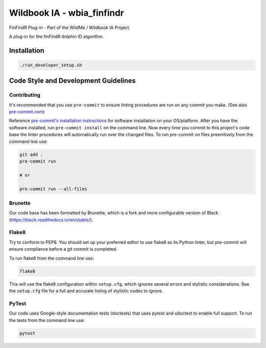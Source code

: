 ===========================
Wildbook IA - wbia_finfindr
===========================

|Build| |Pypi| |ReadTheDocs|

FinFindR Plug-in - Part of the WildMe / Wildbook IA Project.

A plug-in for the finFindR dolphin ID algorithm.

Installation
------------

.. code:: bash

    ./run_developer_setup.sh

Code Style and Development Guidelines
-------------------------------------

Contributing
~~~~~~~~~~~~

It's recommended that you use ``pre-commit`` to ensure linting procedures are run
on any commit you make. (See also `pre-commit.com <https://pre-commit.com/>`_)

Reference `pre-commit's installation instructions <https://pre-commit.com/#install>`_ for software installation on your OS/platform. After you have the software installed, run ``pre-commit install`` on the command line. Now every time you commit to this project's code base the linter procedures will automatically run over the changed files.  To run pre-commit on files preemtively from the command line use:

.. code:: bash

    git add .
    pre-commit run

    # or

    pre-commit run --all-files

Brunette
~~~~~~~~

Our code base has been formatted by Brunette, which is a fork and more configurable version of Black (https://black.readthedocs.io/en/stable/).

Flake8
~~~~~~

Try to conform to PEP8.  You should set up your preferred editor to use flake8 as its Python linter, but pre-commit will ensure compliance before a git commit is completed.

To run flake8 from the command line use:

.. code:: bash

    flake8

This will use the flake8 configuration within ``setup.cfg``,
which ignores several errors and stylistic considerations.
See the ``setup.cfg`` file for a full and accurate listing of stylistic codes to ignore.

PyTest
~~~~~~

Our code uses Google-style documentation tests (doctests) that uses pytest and xdoctest to enable full support.  To run the tests from the command line use:

.. code:: bash

    pytest

.. |Build| image:: https://img.shields.io/github/workflow/status/WildMeOrg/wbia-plugin-finfindr/Build%20and%20upload%20to%20PyPI/main
    :target: https://github.com/WildMeOrg/wbia-plugin-finfindr/actions?query=branch%3Amain+workflow%3A%22Build+and+upload+to+PyPI%22
    :alt: Build and upload to PyPI (main)

.. |Pypi| image:: https://img.shields.io/pypi/v/wbia-finfindr.svg
   :target: https://pypi.python.org/pypi/wbia-finfindr
   :alt: Latest PyPI version

.. |ReadTheDocs| image:: https://readthedocs.org/projects/wbia-plugin-finfindr/badge/?version=latest
    :target: https://wbia-plugin-finfindr.readthedocs.io/en/latest/
    :alt: Documentation on ReadTheDocs
